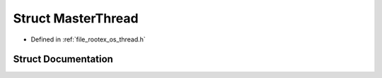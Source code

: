 .. _exhale_struct_struct_master_thread:

Struct MasterThread
===================

- Defined in :ref:`file_rootex_os_thread.h`


Struct Documentation
--------------------


.. doxygenstruct:: MasterThread
   :members:
   :protected-members:
   :undoc-members: